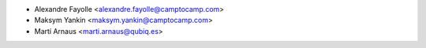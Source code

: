* Alexandre Fayolle <alexandre.fayolle@camptocamp.com>
* Maksym Yankin <maksym.yankin@camptocamp.com>
* Martí Arnaus <marti.arnaus@qubiq.es>